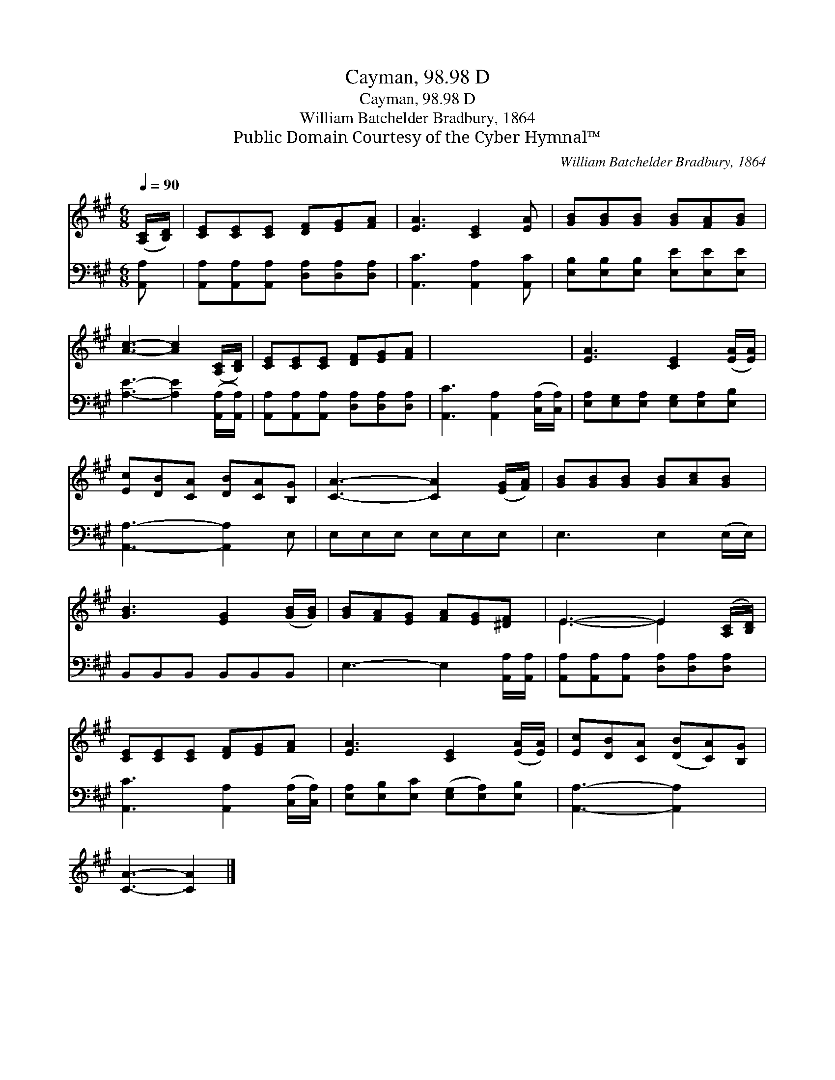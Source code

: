 X:1
T:Cayman, 98.98 D
T:Cayman, 98.98 D
T:William Batchelder Bradbury, 1864
T:Public Domain Courtesy of the Cyber Hymnal™
C:William Batchelder Bradbury, 1864
Z:Public Domain
Z:Courtesy of the Cyber Hymnal™
%%score ( 1 2 ) 3
L:1/8
Q:1/4=90
M:6/8
K:A
V:1 treble 
V:2 treble 
V:3 bass 
V:1
 ([A,C]/[B,D]/) | [CE][CE][CE] [DF][EG][FA] | [EA]3 [CE]2 [EA] | [GB][GB][GB] [GB][FA][GB] | %4
 [Ac]3- [Ac]2 ([A,C]/[B,D]/) | [CE][CE][CE] [DF][EG][FA] | x6 | [EA]3 [CE]2 ([EA]/[EA]/) | %8
 [Ec][DB][CA] [DB][CA][B,G] | [CA]3- [CA]2 ([EG]/[FA]/) | [GB][GB][GB] [GB][Ac][GB] | %11
 [GB]3 [EG]2 ([GB]/[GB]/) | [GB][FA][EG] [FA][EG][^DF] | E3- E2 ([A,C]/[B,D]/) | %14
 [CE][CE][CE] [DF][EG][FA] | [EA]3 [CE]2 ([EA]/[EA]/) | [Ec][DB][CA] ([DB][CA])[B,G] | %17
 [CA]3- [CA]2 |] %18
V:2
 x | x6 | x6 | x6 | x6 | x6 | x6 | x6 | x6 | x6 | x6 | x6 | x6 | E3- E2 x | x6 | x6 | x6 | x5 |] %18
V:3
 [A,,A,] | [A,,A,][A,,A,][A,,A,] [D,A,][D,A,][D,A,] | [A,,C]3 [A,,A,]2 [A,,C] | %3
 [E,B,][E,B,][E,B,] [E,E][E,E][E,E] | [A,E]3- [A,E]2 ([A,,A,]/[A,,A,]/) | %5
 [A,,A,][A,,A,][A,,A,] [D,A,][D,A,][D,A,] | [A,,C]3 [A,,A,]2 ([C,A,]/[C,A,]/) | %7
 [E,A,][E,G,][E,A,] [E,G,][E,A,][E,B,] | [A,,A,]3- [A,,A,]2 E, | E,E,E, E,E,E, | E,3 E,2 (E,/E,/) | %11
 B,,B,,B,, B,,B,,B,, | E,3- E,2 [A,,A,]/[A,,A,]/ | [A,,A,][A,,A,][A,,A,] [D,A,][D,A,][D,A,] | %14
 [A,,C]3 [A,,A,]2 ([C,A,]/[C,A,]/) | [E,A,][E,B,][E,C] ([E,G,][E,A,])[E,B,] | %16
 [A,,A,]3- [A,,A,]2 x | x5 |] %18

